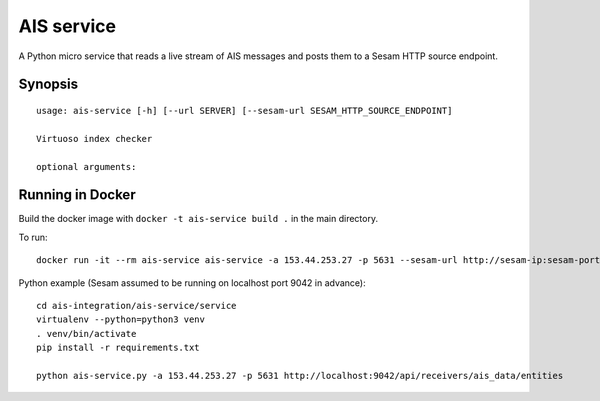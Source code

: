 ===========
AIS service
===========

A Python micro service that reads a live stream of AIS messages and posts them to
a Sesam HTTP source endpoint.

Synopsis
--------

::

    usage: ais-service [-h] [--url SERVER] [--sesam-url SESAM_HTTP_SOURCE_ENDPOINT]

    Virtuoso index checker

    optional arguments:


Running in Docker
-----------------

Build the docker image with ``docker -t ais-service build .`` in the main directory.

To run:

::

    docker run -it --rm ais-service ais-service -a 153.44.253.27 -p 5631 --sesam-url http://sesam-ip:sesam-port/api/receivers/your-pipe/entitites

Python example (Sesam assumed to be running on localhost port 9042 in advance):

::

   cd ais-integration/ais-service/service
   virtualenv --python=python3 venv
   . venv/bin/activate
   pip install -r requirements.txt

   python ais-service.py -a 153.44.253.27 -p 5631 http://localhost:9042/api/receivers/ais_data/entities

